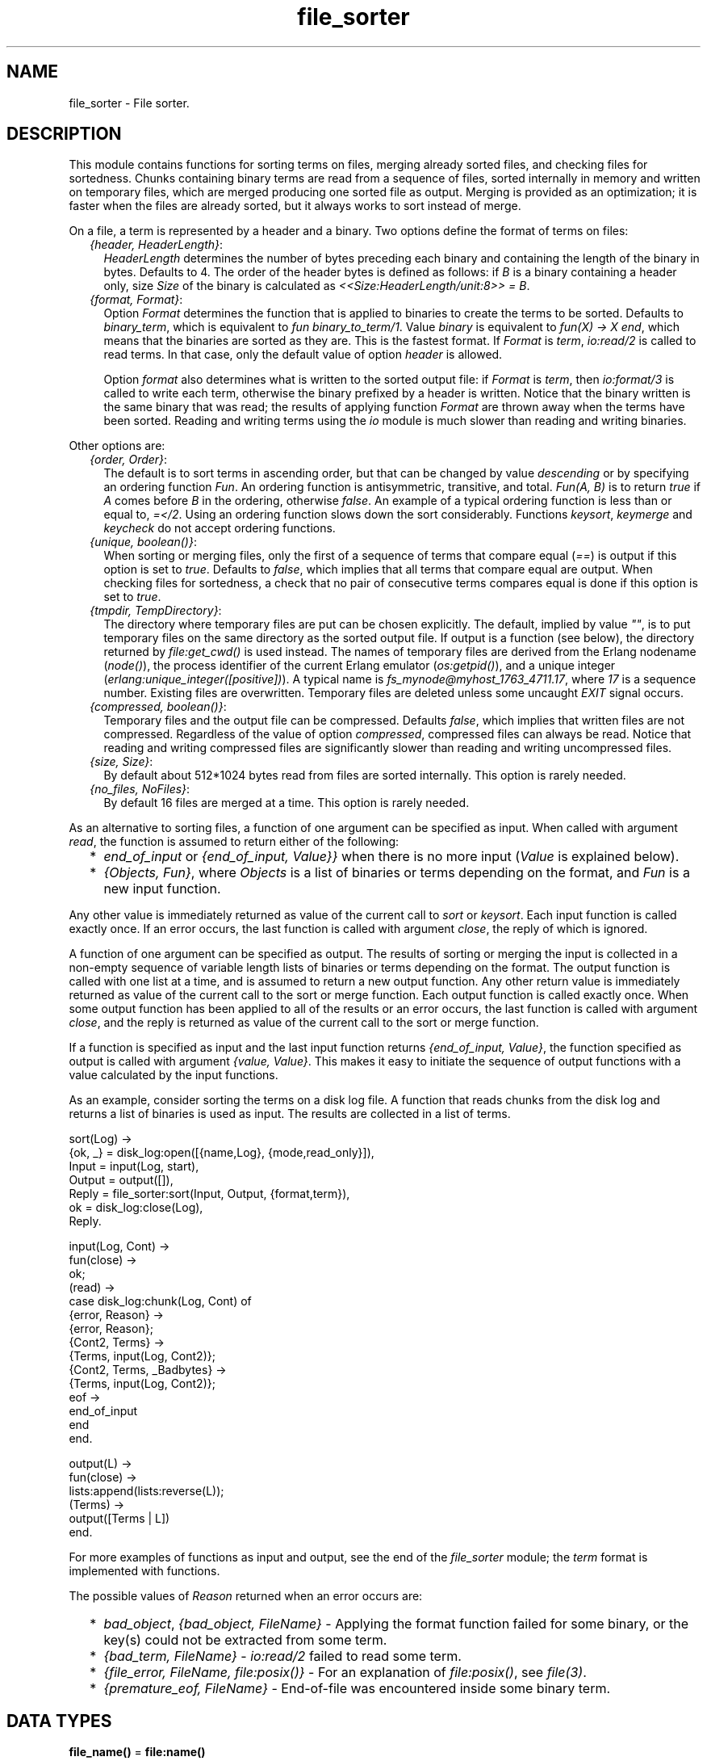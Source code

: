 .TH file_sorter 3 "stdlib 3.1" "Ericsson AB" "Erlang Module Definition"
.SH NAME
file_sorter \- File sorter.
.SH DESCRIPTION
.LP
This module contains functions for sorting terms on files, merging already sorted files, and checking files for sortedness\&. Chunks containing binary terms are read from a sequence of files, sorted internally in memory and written on temporary files, which are merged producing one sorted file as output\&. Merging is provided as an optimization; it is faster when the files are already sorted, but it always works to sort instead of merge\&.
.LP
On a file, a term is represented by a header and a binary\&. Two options define the format of terms on files:
.RS 2
.TP 2
.B
\fI{header, HeaderLength}\fR\&:
\fIHeaderLength\fR\& determines the number of bytes preceding each binary and containing the length of the binary in bytes\&. Defaults to 4\&. The order of the header bytes is defined as follows: if \fIB\fR\& is a binary containing a header only, size \fISize\fR\& of the binary is calculated as \fI<<Size:HeaderLength/unit:8>> = B\fR\&\&.
.TP 2
.B
\fI{format, Format}\fR\&:
Option \fIFormat\fR\& determines the function that is applied to binaries to create the terms to be sorted\&. Defaults to \fIbinary_term\fR\&, which is equivalent to \fIfun binary_to_term/1\fR\&\&. Value \fIbinary\fR\& is equivalent to \fIfun(X) -> X end\fR\&, which means that the binaries are sorted as they are\&. This is the fastest format\&. If \fIFormat\fR\& is \fIterm\fR\&, \fIio:read/2\fR\& is called to read terms\&. In that case, only the default value of option \fIheader\fR\& is allowed\&.
.RS 2
.LP
Option \fIformat\fR\& also determines what is written to the sorted output file: if \fIFormat\fR\& is \fIterm\fR\&, then \fIio:format/3\fR\& is called to write each term, otherwise the binary prefixed by a header is written\&. Notice that the binary written is the same binary that was read; the results of applying function \fIFormat\fR\& are thrown away when the terms have been sorted\&. Reading and writing terms using the \fIio\fR\& module is much slower than reading and writing binaries\&.
.RE
.RE
.LP
Other options are:
.RS 2
.TP 2
.B
\fI{order, Order}\fR\&:
The default is to sort terms in ascending order, but that can be changed by value \fIdescending\fR\& or by specifying an ordering function \fIFun\fR\&\&. An ordering function is antisymmetric, transitive, and total\&. \fIFun(A, B)\fR\& is to return \fItrue\fR\& if \fIA\fR\& comes before \fIB\fR\& in the ordering, otherwise \fIfalse\fR\&\&. An example of a typical ordering function is less than or equal to, \fI=</2\fR\&\&. Using an ordering function slows down the sort considerably\&. Functions \fIkeysort\fR\&, \fIkeymerge\fR\& and \fIkeycheck\fR\& do not accept ordering functions\&.
.TP 2
.B
\fI{unique, boolean()}\fR\&:
When sorting or merging files, only the first of a sequence of terms that compare equal (\fI==\fR\&) is output if this option is set to \fItrue\fR\&\&. Defaults to \fIfalse\fR\&, which implies that all terms that compare equal are output\&. When checking files for sortedness, a check that no pair of consecutive terms compares equal is done if this option is set to \fItrue\fR\&\&.
.TP 2
.B
\fI{tmpdir, TempDirectory}\fR\&:
The directory where temporary files are put can be chosen explicitly\&. The default, implied by value \fI""\fR\&, is to put temporary files on the same directory as the sorted output file\&. If output is a function (see below), the directory returned by \fIfile:get_cwd()\fR\& is used instead\&. The names of temporary files are derived from the Erlang nodename (\fInode()\fR\&), the process identifier of the current Erlang emulator (\fIos:getpid()\fR\&), and a unique integer (\fIerlang:unique_integer([positive])\fR\&)\&. A typical name is \fIfs_mynode@myhost_1763_4711\&.17\fR\&, where \fI17\fR\& is a sequence number\&. Existing files are overwritten\&. Temporary files are deleted unless some uncaught \fIEXIT\fR\& signal occurs\&.
.TP 2
.B
\fI{compressed, boolean()}\fR\&:
Temporary files and the output file can be compressed\&. Defaults \fIfalse\fR\&, which implies that written files are not compressed\&. Regardless of the value of option \fIcompressed\fR\&, compressed files can always be read\&. Notice that reading and writing compressed files are significantly slower than reading and writing uncompressed files\&.
.TP 2
.B
\fI{size, Size}\fR\&:
By default about 512*1024 bytes read from files are sorted internally\&. This option is rarely needed\&.
.TP 2
.B
\fI{no_files, NoFiles}\fR\&:
By default 16 files are merged at a time\&. This option is rarely needed\&.
.RE
.LP
As an alternative to sorting files, a function of one argument can be specified as input\&. When called with argument \fIread\fR\&, the function is assumed to return either of the following:
.RS 2
.TP 2
*
\fIend_of_input\fR\& or \fI{end_of_input, Value}}\fR\& when there is no more input (\fIValue\fR\& is explained below)\&.
.LP
.TP 2
*
\fI{Objects, Fun}\fR\&, where \fIObjects\fR\& is a list of binaries or terms depending on the format, and \fIFun\fR\& is a new input function\&.
.LP
.RE

.LP
Any other value is immediately returned as value of the current call to \fIsort\fR\& or \fIkeysort\fR\&\&. Each input function is called exactly once\&. If an error occurs, the last function is called with argument \fIclose\fR\&, the reply of which is ignored\&.
.LP
A function of one argument can be specified as output\&. The results of sorting or merging the input is collected in a non-empty sequence of variable length lists of binaries or terms depending on the format\&. The output function is called with one list at a time, and is assumed to return a new output function\&. Any other return value is immediately returned as value of the current call to the sort or merge function\&. Each output function is called exactly once\&. When some output function has been applied to all of the results or an error occurs, the last function is called with argument \fIclose\fR\&, and the reply is returned as value of the current call to the sort or merge function\&.
.LP
If a function is specified as input and the last input function returns \fI{end_of_input, Value}\fR\&, the function specified as output is called with argument \fI{value, Value}\fR\&\&. This makes it easy to initiate the sequence of output functions with a value calculated by the input functions\&.
.LP
As an example, consider sorting the terms on a disk log file\&. A function that reads chunks from the disk log and returns a list of binaries is used as input\&. The results are collected in a list of terms\&.
.LP
.nf

sort(Log) ->
    {ok, _} = disk_log:open([{name,Log}, {mode,read_only}]),
    Input = input(Log, start),
    Output = output([]),
    Reply = file_sorter:sort(Input, Output, {format,term}),
    ok = disk_log:close(Log),
    Reply.

input(Log, Cont) ->
    fun(close) ->
            ok;
       (read) ->
            case disk_log:chunk(Log, Cont) of
                {error, Reason} ->
                    {error, Reason};
                {Cont2, Terms} ->
                    {Terms, input(Log, Cont2)};
                {Cont2, Terms, _Badbytes} ->
                    {Terms, input(Log, Cont2)};
                eof ->
                    end_of_input
            end
    end.

output(L) ->
    fun(close) ->
            lists:append(lists:reverse(L));
       (Terms) ->
            output([Terms | L])
    end.
.fi
.LP
For more examples of functions as input and output, see the end of the \fIfile_sorter\fR\& module; the \fIterm\fR\& format is implemented with functions\&.
.LP
The possible values of \fIReason\fR\& returned when an error occurs are:
.RS 2
.TP 2
*
\fIbad_object\fR\&, \fI{bad_object, FileName}\fR\& - Applying the format function failed for some binary, or the key(s) could not be extracted from some term\&.
.LP
.TP 2
*
\fI{bad_term, FileName}\fR\& - \fIio:read/2\fR\& failed to read some term\&.
.LP
.TP 2
*
\fI{file_error, FileName, file:posix()}\fR\& - For an explanation of \fIfile:posix()\fR\&, see \fB\fIfile(3)\fR\&\fR\&\&.
.LP
.TP 2
*
\fI{premature_eof, FileName}\fR\& - End-of-file was encountered inside some binary term\&.
.LP
.RE

.SH DATA TYPES
.nf

\fBfile_name()\fR\& = \fBfile:name()\fR\&
.br
.fi
.nf

\fBfile_names()\fR\& = [\fBfile:name()\fR\&]
.br
.fi
.nf

\fBi_command()\fR\& = read | close
.br
.fi
.nf

\fBi_reply()\fR\& = 
.br
    end_of_input |
.br
    {end_of_input, \fBvalue()\fR\&} |
.br
    {[\fBobject()\fR\&], \fBinfun()\fR\&} |
.br
    \fBinput_reply()\fR\&
.br
.fi
.nf

\fBinfun()\fR\& = fun((\fBi_command()\fR\&) -> \fBi_reply()\fR\&)
.br
.fi
.nf

\fBinput()\fR\& = \fBfile_names()\fR\& | \fBinfun()\fR\&
.br
.fi
.nf

\fBinput_reply()\fR\& = term()
.br
.fi
.nf

\fBo_command()\fR\& = {value, \fBvalue()\fR\&} | [\fBobject()\fR\&] | close
.br
.fi
.nf

\fBo_reply()\fR\& = \fBoutfun()\fR\& | \fBoutput_reply()\fR\&
.br
.fi
.nf

\fBobject()\fR\& = term() | binary()
.br
.fi
.nf

\fBoutfun()\fR\& = fun((\fBo_command()\fR\&) -> \fBo_reply()\fR\&)
.br
.fi
.nf

\fBoutput()\fR\& = \fBfile_name()\fR\& | \fBoutfun()\fR\&
.br
.fi
.nf

\fBoutput_reply()\fR\& = term()
.br
.fi
.nf

\fBvalue()\fR\& = term()
.br
.fi
.nf

\fBoptions()\fR\& = [\fBoption()\fR\&] | \fBoption()\fR\&
.br
.fi
.nf

\fBoption()\fR\& = 
.br
    {compressed, boolean()} |
.br
    {header, \fBheader_length()\fR\&} |
.br
    {format, \fBformat()\fR\&} |
.br
    {no_files, \fBno_files()\fR\&} |
.br
    {order, \fBorder()\fR\&} |
.br
    {size, \fBsize()\fR\&} |
.br
    {tmpdir, \fBtmp_directory()\fR\&} |
.br
    {unique, boolean()}
.br
.fi
.nf

\fBformat()\fR\& = binary_term | term | binary | \fBformat_fun()\fR\&
.br
.fi
.nf

\fBformat_fun()\fR\& = fun((binary()) -> term())
.br
.fi
.nf

\fBheader_length()\fR\& = integer() >= 1
.br
.fi
.nf

\fBkey_pos()\fR\& = integer() >= 1 | [integer() >= 1]
.br
.fi
.nf

\fBno_files()\fR\& = integer() >= 1
.br
.fi
.nf

\fBorder()\fR\& = ascending | descending | \fBorder_fun()\fR\&
.br
.fi
.nf

\fBorder_fun()\fR\& = fun((term(), term()) -> boolean())
.br
.fi
.nf

\fBsize()\fR\& = integer() >= 0
.br
.fi
.nf

\fBtmp_directory()\fR\& = [] | \fBfile:name()\fR\&
.br
.fi
.nf

\fBreason()\fR\& = 
.br
    bad_object |
.br
    {bad_object, \fBfile_name()\fR\&} |
.br
    {bad_term, \fBfile_name()\fR\&} |
.br
    {file_error,
.br
     \fBfile_name()\fR\&,
.br
     \fBfile:posix()\fR\& | badarg | system_limit} |
.br
    {premature_eof, \fBfile_name()\fR\&}
.br
.fi
.SH EXPORTS
.LP
.nf

.B
check(FileName) -> Reply
.br
.fi
.br
.nf

.B
check(FileNames, Options) -> Reply
.br
.fi
.br
.RS
.LP
Types:

.RS 3
FileNames = \fBfile_names()\fR\&
.br
Options = \fBoptions()\fR\&
.br
Reply = {ok, [Result]} | {error, \fBreason()\fR\&}
.br
Result = {FileName, TermPosition, term()}
.br
FileName = \fBfile_name()\fR\&
.br
TermPosition = integer() >= 1
.br
.RE
.RE
.RS
.LP
Checks files for sortedness\&. If a file is not sorted, the first out-of-order element is returned\&. The first term on a file has position 1\&.
.LP
\fIcheck(FileName)\fR\& is equivalent to \fIcheck([FileName], [])\fR\&\&.
.RE
.LP
.nf

.B
keycheck(KeyPos, FileName) -> Reply
.br
.fi
.br
.nf

.B
keycheck(KeyPos, FileNames, Options) -> Reply
.br
.fi
.br
.RS
.LP
Types:

.RS 3
KeyPos = \fBkey_pos()\fR\&
.br
FileNames = \fBfile_names()\fR\&
.br
Options = \fBoptions()\fR\&
.br
Reply = {ok, [Result]} | {error, \fBreason()\fR\&}
.br
Result = {FileName, TermPosition, term()}
.br
FileName = \fBfile_name()\fR\&
.br
TermPosition = integer() >= 1
.br
.RE
.RE
.RS
.LP
Checks files for sortedness\&. If a file is not sorted, the first out-of-order element is returned\&. The first term on a file has position 1\&.
.LP
\fIkeycheck(KeyPos, FileName)\fR\& is equivalent to \fIkeycheck(KeyPos, [FileName], [])\fR\&\&.
.RE
.LP
.nf

.B
keymerge(KeyPos, FileNames, Output) -> Reply
.br
.fi
.br
.nf

.B
keymerge(KeyPos, FileNames, Output, Options) -> Reply
.br
.fi
.br
.RS
.LP
Types:

.RS 3
KeyPos = \fBkey_pos()\fR\&
.br
FileNames = \fBfile_names()\fR\&
.br
Output = \fBoutput()\fR\&
.br
Options = \fBoptions()\fR\&
.br
Reply = ok | {error, \fBreason()\fR\&} | \fBoutput_reply()\fR\&
.br
.RE
.RE
.RS
.LP
Merges tuples on files\&. Each input file is assumed to be sorted on key(s)\&.
.LP
\fIkeymerge(KeyPos, FileNames, Output)\fR\& is equivalent to \fIkeymerge(KeyPos, FileNames, Output, [])\fR\&\&.
.RE
.LP
.nf

.B
keysort(KeyPos, FileName) -> Reply
.br
.fi
.br
.RS
.LP
Types:

.RS 3
KeyPos = \fBkey_pos()\fR\&
.br
FileName = \fBfile_name()\fR\&
.br
Reply = ok | {error, \fBreason()\fR\&} | \fBinput_reply()\fR\& | \fBoutput_reply()\fR\&
.br
.RE
.RE
.RS
.LP
Sorts tuples on files\&.
.LP
\fIkeysort(N, FileName)\fR\& is equivalent to \fIkeysort(N, [FileName], FileName)\fR\&\&.
.RE
.LP
.nf

.B
keysort(KeyPos, Input, Output) -> Reply
.br
.fi
.br
.nf

.B
keysort(KeyPos, Input, Output, Options) -> Reply
.br
.fi
.br
.RS
.LP
Types:

.RS 3
KeyPos = \fBkey_pos()\fR\&
.br
Input = \fBinput()\fR\&
.br
Output = \fBoutput()\fR\&
.br
Options = \fBoptions()\fR\&
.br
Reply = ok | {error, \fBreason()\fR\&} | \fBinput_reply()\fR\& | \fBoutput_reply()\fR\&
.br
.RE
.RE
.RS
.LP
Sorts tuples on files\&. The sort is performed on the element(s) mentioned in \fIKeyPos\fR\&\&. If two tuples compare equal (\fI==\fR\&) on one element, the next element according to \fIKeyPos\fR\& is compared\&. The sort is stable\&.
.LP
\fIkeysort(N, Input, Output)\fR\& is equivalent to \fIkeysort(N, Input, Output, [])\fR\&\&.
.RE
.LP
.nf

.B
merge(FileNames, Output) -> Reply
.br
.fi
.br
.nf

.B
merge(FileNames, Output, Options) -> Reply
.br
.fi
.br
.RS
.LP
Types:

.RS 3
FileNames = \fBfile_names()\fR\&
.br
Output = \fBoutput()\fR\&
.br
Options = \fBoptions()\fR\&
.br
Reply = ok | {error, \fBreason()\fR\&} | \fBoutput_reply()\fR\&
.br
.RE
.RE
.RS
.LP
Merges terms on files\&. Each input file is assumed to be sorted\&.
.LP
\fImerge(FileNames, Output)\fR\& is equivalent to \fImerge(FileNames, Output, [])\fR\&\&.
.RE
.LP
.nf

.B
sort(FileName) -> Reply
.br
.fi
.br
.RS
.LP
Types:

.RS 3
FileName = \fBfile_name()\fR\&
.br
Reply = ok | {error, \fBreason()\fR\&} | \fBinput_reply()\fR\& | \fBoutput_reply()\fR\&
.br
.RE
.RE
.RS
.LP
Sorts terms on files\&.
.LP
\fIsort(FileName)\fR\& is equivalent to \fIsort([FileName], FileName)\fR\&\&.
.RE
.LP
.nf

.B
sort(Input, Output) -> Reply
.br
.fi
.br
.nf

.B
sort(Input, Output, Options) -> Reply
.br
.fi
.br
.RS
.LP
Types:

.RS 3
Input = \fBinput()\fR\&
.br
Output = \fBoutput()\fR\&
.br
Options = \fBoptions()\fR\&
.br
Reply = ok | {error, \fBreason()\fR\&} | \fBinput_reply()\fR\& | \fBoutput_reply()\fR\&
.br
.RE
.RE
.RS
.LP
Sorts terms on files\&.
.LP
\fIsort(Input, Output)\fR\& is equivalent to \fIsort(Input, Output, [])\fR\&\&.
.RE
